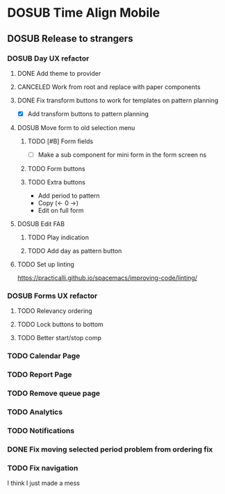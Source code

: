 #+TODO: TODO DOSUB | DONE CANCELED 

* DOSUB Time Align Mobile
  :LOGBOOK:
  CLOCK: [2019-06-29 Sat 18:06]--[2019-06-29 Sat 18:10] =>  0:04
  CLOCK: [2019-06-17 Mon 17:42]--[2019-06-17 Mon 18:14] =>  0:32
  CLOCK: [2019-05-09 Thu 20:30]--[2019-05-09 Thu 20:55] =>  0:25
  CLOCK: [2018-09-21 Fri 07:39]--[2018-09-21 Fri 07:40] =>  0:01
  CLOCK: [2018-08-29 Wed 14:41]--[2018-08-29 Wed 14:46] =>  0:05
  CLOCK: [2018-08-19 Sun 16:05]--[2018-08-19 Sun 16:09] =>  0:04
  CLOCK: [2018-08-19 Sun 15:56]--[2018-08-19 Sun 16:05] =>  0:09
  CLOCK: [2018-08-18 Sat 15:07]--[2018-08-18 Sat 15:11] =>  0:04
  CLOCK: [2018-07-17 Tue 18:58]--[2018-07-17 Tue 19:17] =>  0:19
  :END:
** DOSUB Release to strangers
*** DOSUB Day UX refactor
**** DONE Add theme to provider
     CLOSED: [2019-07-07 Sun 11:00]
     :LOGBOOK:
     CLOCK: [2019-07-07 Sun 10:34]--[2019-07-07 Sun 11:00] =>  0:26
     :END:
**** CANCELED Work from root and replace with paper components
     CLOSED: [2019-07-07 Sun 12:53]
     :LOGBOOK:
     CLOCK: [2019-07-07 Sun 12:52]--[2019-07-07 Sun 12:52] =>  0:00
     CLOCK: [2019-07-07 Sun 11:01]--[2019-07-07 Sun 12:00] =>  0:59
     :END:
**** DONE Fix transform buttons to work for templates on pattern planning
     CLOSED: [2019-07-07 Sun 18:43]
      :LOGBOOK:
      CLOCK: [2019-07-07 Sun 17:58]--[2019-07-07 Sun 18:43] =>  0:45
      CLOCK: [2019-07-07 Sun 12:52]--[2019-07-07 Sun 13:41] =>  0:49
      :END:
- [X] Add transform buttons to pattern planning
**** DOSUB Move form to old selection menu
***** TODO [#B] Form fields 
      :LOGBOOK:
      CLOCK: [2019-07-03 Wed 00:12]--[2019-07-03 Wed 00:20] =>  0:08
      CLOCK: [2019-07-02 Tue 23:12]--[2019-07-02 Tue 23:23] =>  0:11
      CLOCK: [2019-06-30 Sun 16:03]--[2019-06-30 Sun 16:08] =>  0:05
      CLOCK: [2019-06-30 Sun 15:50]--[2019-06-30 Sun 15:51] =>  0:01
      :END:
- [ ] Make a sub component for mini form in the form screen ns
***** TODO Form buttons
***** TODO Extra buttons
- Add period to pattern
- Copy (<- 0 ->)
- Edit on full form
**** DOSUB Edit FAB
***** TODO Play indication
***** TODO Add day as pattern button
**** TODO Set up linting
https://practicalli.github.io/spacemacs/improving-code/linting/
*** DOSUB Forms UX refactor
**** TODO Relevancy ordering
**** TODO Lock buttons to bottom
**** TODO Better start/stop comp
*** TODO Calendar Page
*** TODO Report Page
*** TODO Remove queue page
*** TODO Analytics
*** TODO Notifications
*** DONE Fix moving selected period problem from ordering fix
    CLOSED: [2019-07-02 Tue 21:24]
    :LOGBOOK:
    CLOCK: [2019-07-02 Tue 20:23]--[2019-07-02 Tue 21:23] =>  1:00
    :END:
*** TODO Fix navigation
    :LOGBOOK:
    CLOCK: [2019-07-08 Mon 13:16]--[2019-07-08 Mon 14:01] =>  0:45
    :END:
I think I just made a mess
